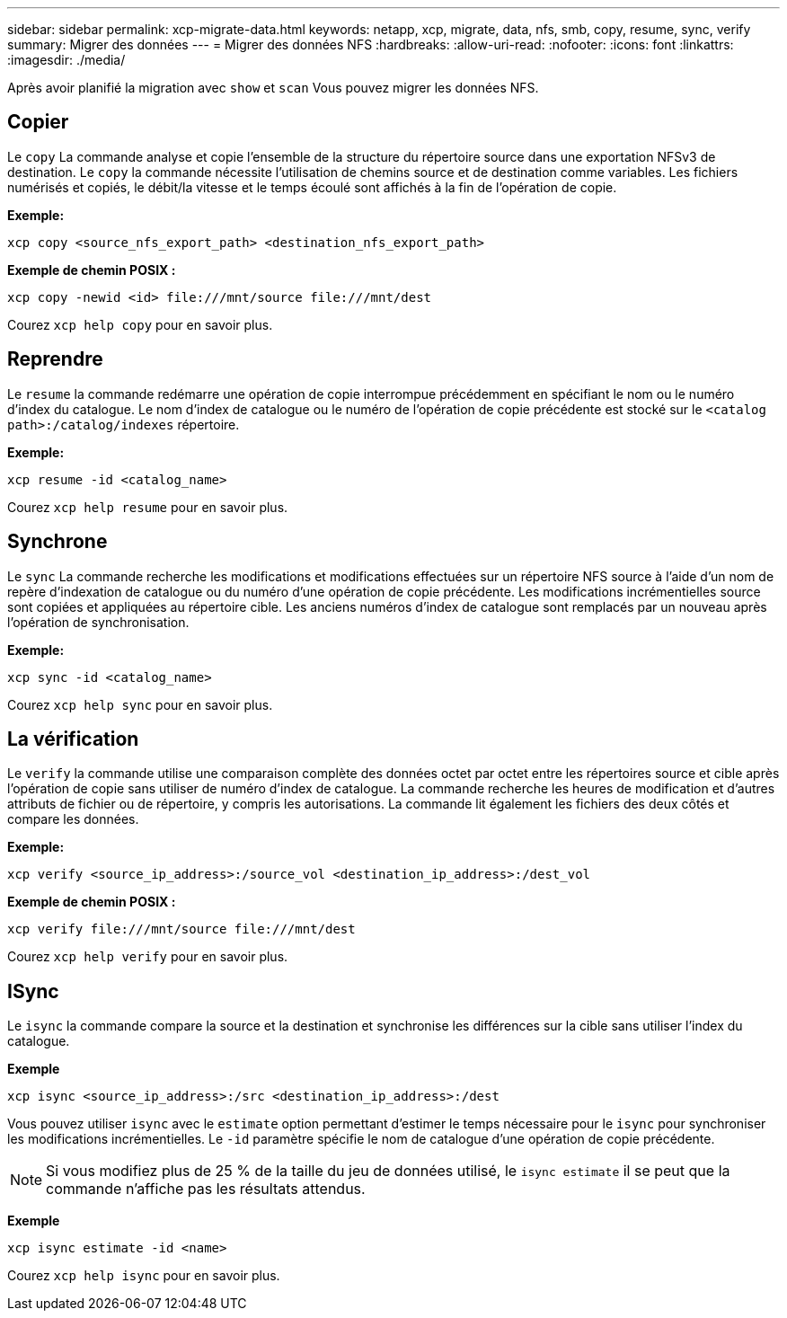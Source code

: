 ---
sidebar: sidebar 
permalink: xcp-migrate-data.html 
keywords: netapp, xcp, migrate, data, nfs, smb, copy, resume, sync, verify 
summary: Migrer des données 
---
= Migrer des données NFS
:hardbreaks:
:allow-uri-read: 
:nofooter: 
:icons: font
:linkattrs: 
:imagesdir: ./media/


[role="lead"]
Après avoir planifié la migration avec `show` et `scan` Vous pouvez migrer les données NFS.



== Copier

Le `copy` La commande analyse et copie l'ensemble de la structure du répertoire source dans une exportation NFSv3 de destination. Le `copy` la commande nécessite l'utilisation de chemins source et de destination comme variables. Les fichiers numérisés et copiés, le débit/la vitesse et le temps écoulé sont affichés à la fin de l'opération de copie.

*Exemple:*

[listing]
----
xcp copy <source_nfs_export_path> <destination_nfs_export_path>
----
*Exemple de chemin POSIX :*

[listing]
----
xcp copy -newid <id> file:///mnt/source file:///mnt/dest
----
Courez `xcp help copy` pour en savoir plus.



== Reprendre

Le `resume` la commande redémarre une opération de copie interrompue précédemment en spécifiant le nom ou le numéro d'index du catalogue. Le nom d'index de catalogue ou le numéro de l'opération de copie précédente est stocké sur le `<catalog path>:/catalog/indexes` répertoire.

*Exemple:*

[listing]
----
xcp resume -id <catalog_name>
----
Courez `xcp help resume` pour en savoir plus.



== Synchrone

Le `sync` La commande recherche les modifications et modifications effectuées sur un répertoire NFS source à l'aide d'un nom de repère d'indexation de catalogue ou du numéro d'une opération de copie précédente. Les modifications incrémentielles source sont copiées et appliquées au répertoire cible. Les anciens numéros d'index de catalogue sont remplacés par un nouveau [.souligné]#après l'opération de synchronisation#.

*Exemple:*

[listing]
----
xcp sync -id <catalog_name>
----
Courez `xcp help sync` pour en savoir plus.



== La vérification

Le `verify` la commande utilise une comparaison complète des données octet par octet entre les répertoires source et cible après l'opération de copie sans utiliser de numéro d'index de catalogue. La commande recherche les heures de modification et d'autres attributs de fichier ou de répertoire, y compris les autorisations. La commande lit également les fichiers des deux côtés et compare les données.

*Exemple:*

[listing]
----
xcp verify <source_ip_address>:/source_vol <destination_ip_address>:/dest_vol
----
*Exemple de chemin POSIX :*

[listing]
----
xcp verify file:///mnt/source file:///mnt/dest
----
Courez `xcp help verify` pour en savoir plus.



== ISync

Le `isync` la commande compare la source et la destination et synchronise les différences sur la cible sans utiliser l'index du catalogue.

*Exemple*

[listing]
----
xcp isync <source_ip_address>:/src <destination_ip_address>:/dest

----
Vous pouvez utiliser `isync` avec le `estimate` option permettant d'estimer le temps nécessaire pour le `isync` pour synchroniser les modifications incrémentielles. Le `-id` paramètre spécifie le nom de catalogue d'une opération de copie précédente.


NOTE: Si vous modifiez plus de 25 % de la taille du jeu de données utilisé, le `isync estimate` il se peut que la commande n'affiche pas les résultats attendus.

*Exemple*

[listing]
----
xcp isync estimate -id <name>
----
Courez `xcp help isync` pour en savoir plus.
